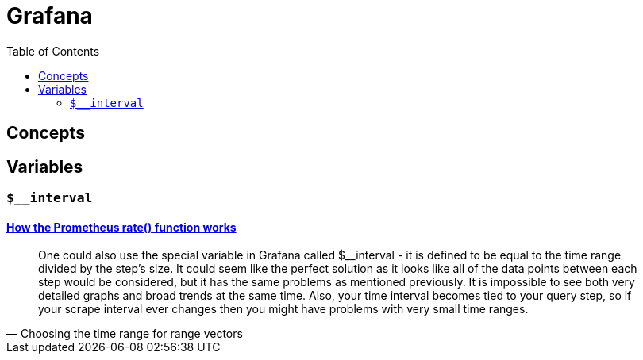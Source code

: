 = Grafana
:toc:
:imagesdir: ./

== Concepts
== Variables

=== `$__interval`

==== https://www.metricfire.com/blog/understanding-the-prometheus-rate-function/[How the Prometheus rate() function works]
[quote,Choosing the time range for range vectors]
____
One could also use the special variable in Grafana called $__interval - it is defined to be equal to the time range divided by the step’s size. It could seem like the perfect solution as it looks like all of the data points between each step would be considered, but it has the same problems as mentioned previously. It is impossible to see both very detailed graphs and broad trends at the same time. Also, your time interval becomes tied to your query step, so if your scrape interval ever changes then you might have problems with very small time ranges.
____